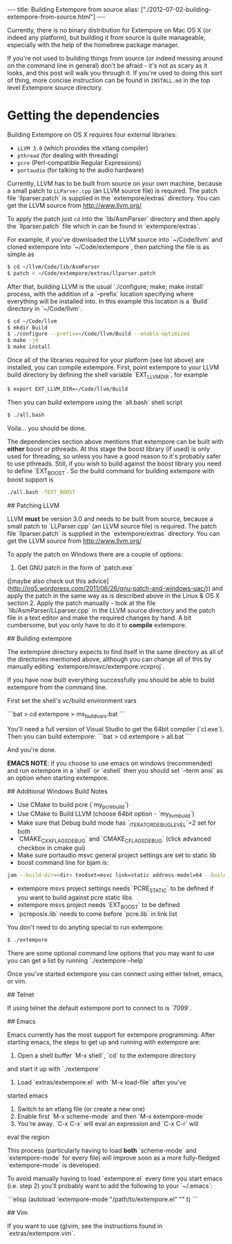 #+BEGIN_HTML
---
title: Building Extempore from source
alias: ["./2012-07-02-building-extempore-from-source.html"]
---
#+END_HTML

Currently, there is no binary distribution for Extempore on Mac OS X
(or indeed any platform), but building it from source is quite
manageable, especially with the help of the homebrew package manager.

If you're not used to building things from source (or indeed messing
around on the command line in general) don't be afraid - it's not as
scary as it looks, and this post will walk you through it.  If you're
used to doing this sort of thing, more concise instruction can be
found in =INSTALL.md= in the top level Extempore source directory.

* Getting the dependencies

Building Extempore on OS X requires four external libraries:

- =LLVM 3.0= (which provides the xtlang compiler)
- =pthread= (for dealing with threading)
- =pcre= (Perl-compatible Regular Expressions)
- =portaudio= (for talking to the audio hardware)

Currently, LLVM has to be built from source on your own machine,
because a small patch to =LLParser.cpp= (an LLVM source file) is
required. The patch file `llparser.patch` is supplied in the
`extempore/extras` directory. You can get the LLVM source from
http://www.llvm.org/

To apply the patch just =cd= into the `lib/AsmParser` directory and
then apply the `llparser.patch` file which in can be found in
`extempore/extras`.

For example, if you've downloaded the LLVM source into `~/Code/llvm`
and cloned extempore into `~/Code/extempore`, then patching the file is as
simple as

#+begin_src sh
$ cd ~/llvm/Code/lib/AsmParser
$ patch < ~/Code/extempore/extras/llparser.patch
#+end_src

After that, building LLVM is the usual `./configure; make; make
install` process, with the addition of a `--prefix` location
specifying where everything will be installed into. In this example
this location is a `Build` directory in `~/Code/llvm`.

#+begin_src sh
$ cd ~/Code/llvm
$ mkdir Build
$ ./configure --prefix=~/Code/llvm/Build --enable-optimized
$ make -j4
$ make install
#+end_src

Once all of the libraries required for your platform (see list above)
are installed, you can compile extempore. First, point extempore to
your LLVM build directory by defining the shell variable
`EXT_LLVM_DIR`, for example

#+begin_src sh
$ export EXT_LLVM_DIR=~/Code/llvm/Build
#+end_src

Then you can build extempore using the `all.bash` shell script 

#+begin_src sh
$ ./all.bash
#+end_src

Voila... you should be done.

The dependencies section above mentions that extempore can be built
with *either* boost or pthreads. At this stage the boost library (if
used) is only used for threading, so unless you have a good reason to
it's probably safer to use pthreads. Still, if you wish to build
against the boost library you need to define `EXT_BOOST`. So the build
command for building extempore with boost support is

#+begin_src sh
./all.bash -TEXT_BOOST
#+end_src

## Patching LLVM

LLVM *must* be version 3.0 and needs to be built from source, because
a small patch to `LLParser.cpp` (an LLVM source file) is required. The
patch file `llparser.patch` is supplied in the `extempore/extras`
directory. You can get the LLVM source from http://www.llvm.org/

To apply the patch on Windows there are a couple of options:

1. Get GNU patch in the form of `patch.exe`
([maybe also check out this advice](http://irq5.wordpress.com/2011/06/26/gnu-patch-and-windows-uac/))
and apply the patch in the same way as is described above in the Linux
& OS X section 2. Apply the patch manually - look at the file
`lib/AsmParser/LLparser.cpp` in the LLVM source directory and the
patch file in a text editor and make the required changes by hand. A
bit cumbersome, but you only have to do it to *compile* extempore.

## Building extempore

The extempore directory expects to find itself in the same directory as
all of the directories mentioned above, although you can change all
of this by manually editing `extempore/msvc/extempore.vcxproj`.

If you have now built everything successfully you should be able to 
build extempore from the command line.

First set the shell's vc/build environment vars

```bat
> cd extempore\msvc
> ms_build_vars.bat
```

You'll need a full version of Visual Studio to get the 64bit compiler
(`cl.exe`). Then you can build extempore:
```bat
> cd extempore
> all.bat
```

And you're done.

**EMACS NOTE**: if you choose to use emacs on windows (recommended)
and run extempore in a `shell` or `eshell` then you should
set `--term ansi` as an option when starting extempore.

## Additional Windows Build Notes

- Use CMake to build pcre (`my_pcre_build`)
- Use CMake to Build LLVM (choose 64bit option - `my_llvm_build`)
- Make sure that Debug build mode has `_ITERATOR_DEBUG_LEVEL`=2 set for both 
- `CMAKE_CXX_FLAGS_DEBUG` and `CMAKE_C_FLAGS_DEBUG` (click advanced checkbox in cmake gui) 
- Make sure portaudio msvc general project settings are set to static lib
- boost command line for bjam is:
#+begin_src sh
jam --build-dir=<dir> toodset=msvc link=static address-model=64 --build-type=complete stage
#+end_src

- extempore msvs project settings needs `PCRE_STATIC` to be defined if you want to build against pcre static libs
- extempore msvs project needs `EXT_BOOST` to be defined
- `pcreposix.lib` needs to come before `pcre.lib` in link list

# Running Extempore

You don't need to do anyting special to run extempore:

#+begin_src sh
$ ./extempore
#+end_src

There are some optional command line options that you may want to use
you can get a list by running `./extempore --help`

Once you've started extempore you can connect using either telnet,
emacs, or vim.

## Telnet

If using telnet the default extempore port to connect to is `7099`.

## Emacs

Emacs currently has the most support for extempore programming. After
starting emacs, the steps to get up and running with extempore are:

1. Open a shell buffer `M-x shell`, `cd` to the extempore directory
and start it up with `./extempore`
2. Load `extras/extempore.el` with `M-x load-file` after you've
started emacs
3. Switch to an xtlang file (or create a new one)
4. Enable first `M-x scheme-mode` and then `M-x extempore-mode`
5. You're away. `C-x C-x` will eval an expression and `C-x C-r` will
eval the region
  
This process (particularly having to load *both* `scheme-mode` and
`extempore-mode` for every file) will improve soon as a more
fully-fledged `extempore-mode` is developed.

To avoid manually having to load `extempore.el` every time you start
emacs (i.e. step 2) you'll probably want to add the following to your
`~/.emacs`:

```elisp
(autoload 'extempore-mode "/path/to/extempore.el" "" t)
```

## Vim

If you want to use (g)vim, see the instructions found in
`extras/extempore.vim`.
